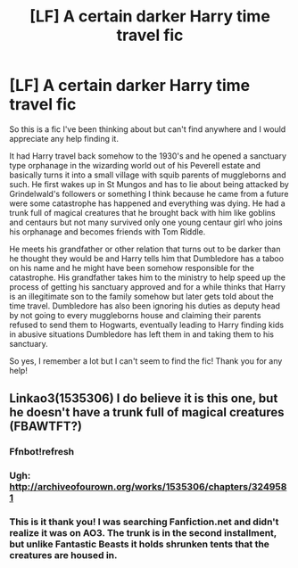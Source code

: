 #+TITLE: [LF] A certain darker Harry time travel fic

* [LF] A certain darker Harry time travel fic
:PROPERTIES:
:Author: JayeBird
:Score: 19
:DateUnix: 1484355975.0
:DateShort: 2017-Jan-14
:FlairText: Request
:END:
So this is a fic I've been thinking about but can't find anywhere and I would appreciate any help finding it.

It had Harry travel back somehow to the 1930's and he opened a sanctuary type orphanage in the wizarding world out of his Peverell estate and basically turns it into a small village with squib parents of muggleborns and such. He first wakes up in St Mungos and has to lie about being attacked by Grindelwald's followers or something I think because he came from a future were some catastrophe has happened and everything was dying. He had a trunk full of magical creatures that he brought back with him like goblins and centaurs but not many survived only one young centaur girl who joins his orphanage and becomes friends with Tom Riddle.

He meets his grandfather or other relation that turns out to be darker than he thought they would be and Harry tells him that Dumbledore has a taboo on his name and he might have been somehow responsible for the catastrophe. His grandfather takes him to the ministry to help speed up the process of getting his sanctuary approved and for a while thinks that Harry is an illegitimate son to the family somehow but later gets told about the time travel. Dumbledore has also been ignoring his duties as deputy head by not going to every muggleborns house and claiming their parents refused to send them to Hogwarts, eventually leading to Harry finding kids in abusive situations Dumbledore has left them in and taking them to his sanctuary.

So yes, I remember a lot but I can't seem to find the fic! Thank you for any help!


** Linkao3(1535306) I do believe it is this one, but he doesn't have a trunk full of magical creatures (FBAWTFT?)
:PROPERTIES:
:Author: kyella14
:Score: 3
:DateUnix: 1484361782.0
:DateShort: 2017-Jan-14
:END:

*** Ffnbot!refresh
:PROPERTIES:
:Author: kyella14
:Score: 3
:DateUnix: 1484362221.0
:DateShort: 2017-Jan-14
:END:


*** Ugh: [[http://archiveofourown.org/works/1535306/chapters/3249581]]
:PROPERTIES:
:Author: kyella14
:Score: 3
:DateUnix: 1484362659.0
:DateShort: 2017-Jan-14
:END:


*** This is it thank you! I was searching Fanfiction.net and didn't realize it was on AO3. The trunk is in the second installment, but unlike Fantastic Beasts it holds shrunken tents that the creatures are housed in.
:PROPERTIES:
:Author: JayeBird
:Score: 1
:DateUnix: 1484375809.0
:DateShort: 2017-Jan-14
:END:
